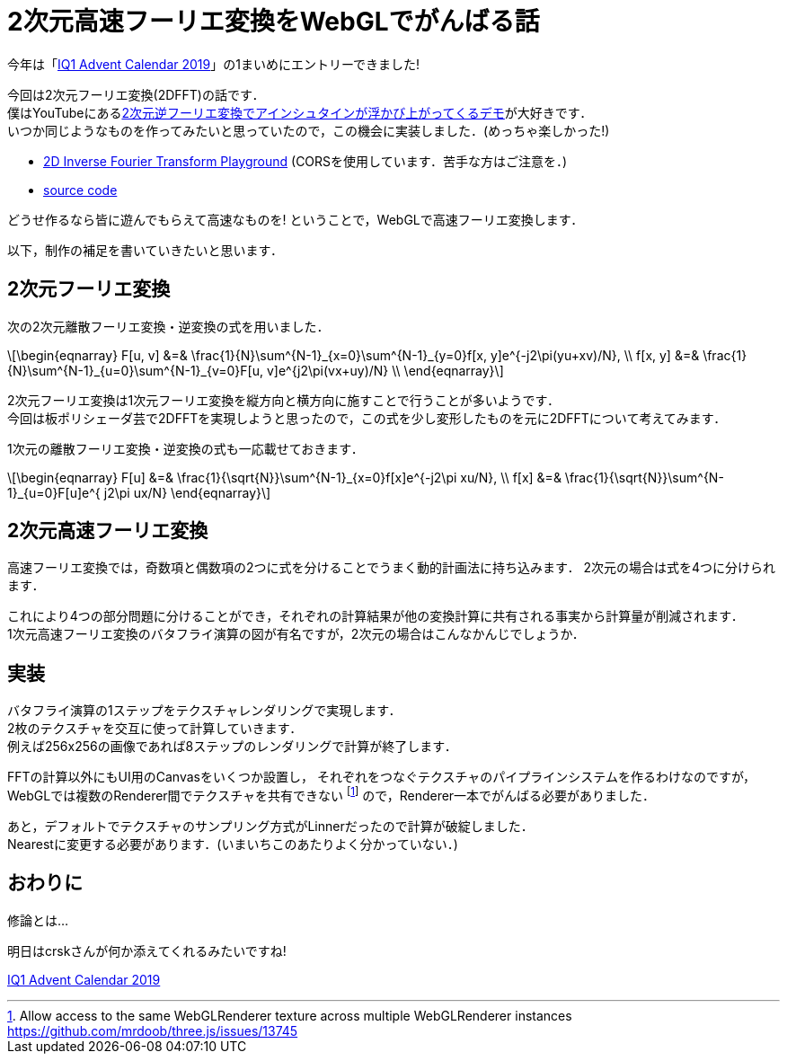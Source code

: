 = 2次元高速フーリエ変換をWebGLでがんばる話

今年は「link:https://adventar.org/calendars/4115[IQ1 Advent Calendar 2019]」の1まいめにエントリーできました!

今回は2次元フーリエ変換(2DFFT)の話です． +
僕はYouTubeにあるlink:https://www.youtube.com/watch?v=qB0cffZpw-A[2次元逆フーリエ変換でアインシュタインが浮かび上がってくるデモ]が大好きです． +
いつか同じようなものを作ってみたいと思っていたので，この機会に実装しました．(めっちゃ楽しかった!)

* link:https://monman53.github.io/demos/2dfft/index.html[2D Inverse Fourier Transform Playground] (CORSを使用しています．苦手な方はご注意を．)
* link:https://github.com/monman53/2dfft/[source code]

どうせ作るなら皆に遊んでもらえて高速なものを! ということで，WebGLで高速フーリエ変換します．

以下，制作の補足を書いていきたいと思います．

== 2次元フーリエ変換

//2次元フーリエ変換は1次元フーリエ変換を縦方向と横方向に施すことで可能です．
//したがって，1次元フーリエ変換ができれば2次元フーリエ変換は簡単です．

次の2次元離散フーリエ変換・逆変換の式を用いました．

[latexmath]
++++
\begin{eqnarray}
F[u, v] &=& \frac{1}{N}\sum^{N-1}_{x=0}\sum^{N-1}_{y=0}f[x, y]e^{-j2\pi(yu+xv)/N},  \\
f[x, y] &=& \frac{1}{N}\sum^{N-1}_{u=0}\sum^{N-1}_{v=0}F[u, v]e^{j2\pi(vx+uy)/N}  \\
\end{eqnarray}
++++

2次元フーリエ変換は1次元フーリエ変換を縦方向と横方向に施すことで行うことが多いようです． +
今回は板ポリシェーダ芸で2DFFTを実現しようと思ったので，この式を少し変形したものを元に2DFFTについて考えてみます．

1次元の離散フーリエ変換・逆変換の式も一応載せておきます．

[latexmath]
++++
\begin{eqnarray}
F[u] &=& \frac{1}{\sqrt{N}}\sum^{N-1}_{x=0}f[x]e^{-j2\pi xu/N},  \\
f[x] &=& \frac{1}{\sqrt{N}}\sum^{N-1}_{u=0}F[u]e^{ j2\pi ux/N}
\end{eqnarray}
++++


== 2次元高速フーリエ変換

高速フーリエ変換では，奇数項と偶数項の2つに式を分けることでうまく動的計画法に持ち込みます．
2次元の場合は式を4つに分けられます．

これにより4つの部分問題に分けることができ，それぞれの計算結果が他の変換計算に共有される事実から計算量が削減されます． +
1次元高速フーリエ変換のバタフライ演算の図が有名ですが，2次元の場合はこんなかんじでしょうか．
//計算量については，1次元の場合ではlatexmath:[O(N^2)]がlatexmath:[O(N\log N)]に削減されます．


== 実装

バタフライ演算の1ステップをテクスチャレンダリングで実現します． +
2枚のテクスチャを交互に使って計算していきます． +
例えば256x256の画像であれば8ステップのレンダリングで計算が終了します．

FFTの計算以外にもUI用のCanvasをいくつか設置し，
それぞれをつなぐテクスチャのパイプラインシステムを作るわけなのですが，
WebGLでは複数のRenderer間でテクスチャを共有できない
footnote:[Allow access to the same WebGLRenderer texture across multiple WebGLRenderer instances https://github.com/mrdoob/three.js/issues/13745]
ので，Renderer一本でがんばる必要がありました．

あと，デフォルトでテクスチャのサンプリング方式がLinnerだったので計算が破綻しました． +
Nearestに変更する必要があります．(いまいちこのあたりよく分かっていない．)

== おわりに

修論とは...

明日はcrskさんが何か添えてくれるみたいですね!

link:https://adventar.org/calendars/4115[IQ1 Advent Calendar 2019]
